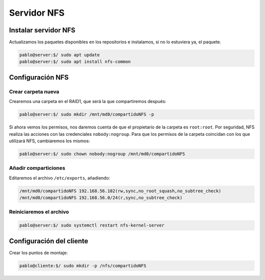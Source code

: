 ##############
Servidor NFS
##############

Instalar servidor NFS
=====================

Actualizamos los paquetes disponibles en los repositorios e instalamos, si no lo estuviera ya, el paquete. 

.. code-block:: console

    pablo@server:$/ sudo apt update
    pablo@server:$/ sudo apt install nfs-common


Configuración NFS
===================

Crear carpeta nueva
----------------------

Crearemos una carpeta en el RAID1, que será la que compartiremos después:

.. code-block:: console

    pablo@server:$/ sudo mkdir /mnt/md0/compartidoNFS -p


Si ahora vemos los permisos, nos daremos cuenta de que el propietario de la carpeta es ``root:root``. Por seguridad, NFS realiza las acciones con las credenciales ``nobody:nogroup``. Para que los permisos de la carpeta coincidan con los que utilizará NFS, cambiaremos los mismos:

.. code-block:: console

    pablo@server:$/ sudo chown nobody:nogroup /mnt/md0/compartidoNFS

Añadir comparticiones
-----------------------

Editaremos el archivo ``/etc/exports``, añadiendo:

.. code-block::

    /mnt/md0/compartidoNFS 192.168.56.102(rw,sync,no_root_squash,no_subtree_check)
    /mnt/md0/compartidoNFS 192.168.56.0/24(r,sync,no_subtree_check)




Reiniciaremos el archivo
-------------------------

.. code-block:: console

    pablo@server:$/ sudo systemctl restart nfs-kernel-server


Configuración del cliente
==========================

Crear los puntos de montaje:

.. code-block:: console

    pablo@cliente:$/ sudo mkdir -p /nfs/compartidoNFS
